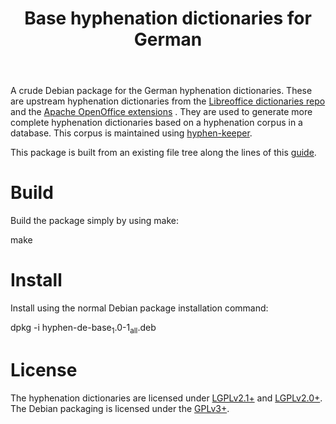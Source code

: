 #+TITLE: Base hyphenation dictionaries for German
#+STARTUP: showall

A crude Debian package for the German hyphenation dictionaries. These
are upstream hyphenation dictionaries from the [[https://github.com/LibreOffice/dictionaries][Libreoffice
dictionaries repo]] and the [[http://extensions.services.openoffice.org/en/projectrelease/german-de-de-1901-old-spelling-dictionaries-20160403][Apache OpenOffice extensions]] . They are used
to generate more complete hyphenation dictionaries based on a
hyphenation corpus in a database. This corpus is maintained using
[[https://github.com/sbsdev/hyphen-keeper][hyphen-keeper]].

This package is built from an existing file tree along the lines of
this [[http://askubuntu.com/questions/146343/how-to-create-a-deb-package-that-installs-a-series-of-files][guide]].

* Build

Build the package simply by using make:

    make

* Install

Install using the normal Debian package installation command:

    dpkg -i hyphen-de-base_1.0-1_all.deb

* License

The hyphenation dictionaries are licensed under [[https://www.gnu.org/licenses/lgpl.html][LGPLv2.1+]] and
[[https://www.gnu.org/licenses/lgpl.html][LGPLv2.0+]]. The Debian packaging is licensed under the [[http://www.gnu.org/licenses/gpl-3.0.html][GPLv3+]].

